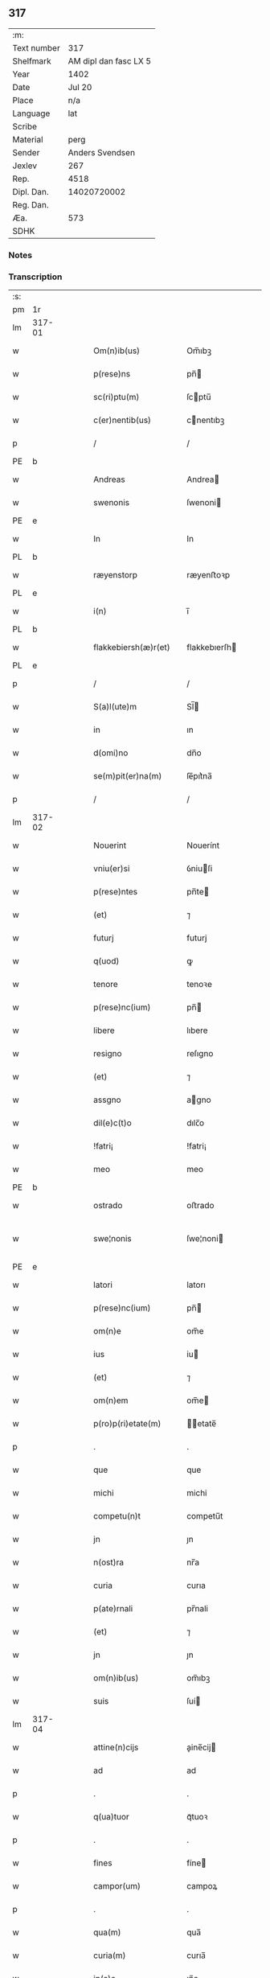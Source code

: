 ** 317
| :m:         |                       |
| Text number |                   317 |
| Shelfmark   | AM dipl dan fasc LX 5 |
| Year        |                  1402 |
| Date        |                Jul 20 |
| Place       |                   n/a |
| Language    |                   lat |
| Scribe      |                       |
| Material    |                  perg |
| Sender      |       Anders Svendsen |
| Jexlev      |                   267 |
| Rep.        |                  4518 |
| Dipl. Dan.  |           14020720002 |
| Reg. Dan.   |                       |
| Æa.         |                   573 |
| SDHK        |                       |

*** Notes


*** Transcription
| :s: |        |   |   |   |   |                      |                 |   |   |   |   |     |   |   |    |               |
| pm  | 1r     |   |   |   |   |                      |                 |   |   |   |   |     |   |   |    |               |
| lm  | 317-01 |   |   |   |   |                      |                 |   |   |   |   |     |   |   |    |               |
| w   |        |   |   |   |   | Om(n)ib(us)          | Om̅ıbꝫ           |   |   |   |   | lat |   |   |    |        317-01 |
| w   |        |   |   |   |   | p(rese)ns            | pn̅             |   |   |   |   | lat |   |   |    |        317-01 |
| w   |        |   |   |   |   | sc(ri)ptu(m)         | ſcptu̅          |   |   |   |   | lat |   |   |    |        317-01 |
| w   |        |   |   |   |   | c(er)nentib(us)      | cnentıbꝫ       |   |   |   |   | lat |   |   |    |        317-01 |
| p   |        |   |   |   |   | /                    | /               |   |   |   |   | lat |   |   |    |        317-01 |
| PE  | b      |   |   |   |   |                      |                 |   |   |   |   |     |   |   |    |               |
| w   |        |   |   |   |   | Andreas              | Andrea         |   |   |   |   | lat |   |   |    |        317-01 |
| w   |        |   |   |   |   | swenonis             | ſwenoni        |   |   |   |   | lat |   |   |    |        317-01 |
| PE  | e      |   |   |   |   |                      |                 |   |   |   |   |     |   |   |    |               |
| w   |        |   |   |   |   | In                   | In              |   |   |   |   | lat |   |   |    |        317-01 |
| PL  | b      |   |   |   |   |                      |                 |   |   |   |   |     |   |   |    |               |
| w   |        |   |   |   |   | ræyenstorp           | ræyenﬅoꝛp       |   |   |   |   | lat |   |   |    |        317-01 |
| PL  | e      |   |   |   |   |                      |                 |   |   |   |   |     |   |   |    |               |
| w   |        |   |   |   |   | i(n)                 | ı̅               |   |   |   |   | lat |   |   |    |        317-01 |
| PL  | b      |   |   |   |   |                      |                 |   |   |   |   |     |   |   |    |               |
| w   |        |   |   |   |   | flakkebiersh(æ)r(et) | flakkebıerſh   |   |   |   |   | lat |   |   |    |        317-01 |
| PL  | e      |   |   |   |   |                      |                 |   |   |   |   |     |   |   |    |               |
| p   |        |   |   |   |   | /                    | /               |   |   |   |   | lat |   |   |    |        317-01 |
| w   |        |   |   |   |   | S(a)l(ute)m          | Sl̅             |   |   |   |   | lat |   |   |    |        317-01 |
| w   |        |   |   |   |   | in                   | ın              |   |   |   |   | lat |   |   |    |        317-01 |
| w   |        |   |   |   |   | d(omi)no             | dn̅o             |   |   |   |   | lat |   |   |    |        317-01 |
| w   |        |   |   |   |   | se(m)pit(er)na(m)    | ſe̅pıt͛na̅         |   |   |   |   | lat |   |   |    |        317-01 |
| p   |        |   |   |   |   | /                    | /               |   |   |   |   | lat |   |   |    |        317-01 |
| lm  | 317-02 |   |   |   |   |                      |                 |   |   |   |   |     |   |   |    |               |
| w   |        |   |   |   |   | Nouerint             | Nouerínt        |   |   |   |   | lat |   |   |    |        317-02 |
| w   |        |   |   |   |   | vniu(er)si           | ỽniuſi         |   |   |   |   | lat |   |   |    |        317-02 |
| w   |        |   |   |   |   | p(rese)ntes          | pn̅te           |   |   |   |   | lat |   |   |    |        317-02 |
| w   |        |   |   |   |   | (et)                 | ⁊               |   |   |   |   | lat |   |   |    |        317-02 |
| w   |        |   |   |   |   | futurj               | futurj          |   |   |   |   | lat |   |   |    |        317-02 |
| w   |        |   |   |   |   | q(uod)               | ꝙ               |   |   |   |   | lat |   |   |    |        317-02 |
| w   |        |   |   |   |   | tenore               | tenoꝛe          |   |   |   |   | lat |   |   |    |        317-02 |
| w   |        |   |   |   |   | p(rese)nc(ium)       | pn̅             |   |   |   |   | lat |   |   |    |        317-02 |
| w   |        |   |   |   |   | libere               | lıbere          |   |   |   |   | lat |   |   |    |        317-02 |
| w   |        |   |   |   |   | resigno              | reſıgno         |   |   |   |   | lat |   |   |    |        317-02 |
| w   |        |   |   |   |   | (et)                 | ⁊               |   |   |   |   | lat |   |   |    |        317-02 |
| w   |        |   |   |   |   | assgno               | agno           |   |   |   |   | lat |   |   |    |        317-02 |
| w   |        |   |   |   |   | dil(e)c(t)o          | dılc̅o           |   |   |   |   | lat |   |   |    |        317-02 |
| w   |        |   |   |   |   | !fatri¡              | !fatri¡         |   |   |   |   | lat |   |   |    |        317-02 |
| w   |        |   |   |   |   | meo                  | meo             |   |   |   |   | lat |   |   |    |        317-02 |
| PE  | b      |   |   |   |   |                      |                 |   |   |   |   |     |   |   |    |               |
| w   |        |   |   |   |   | ostrado              | oﬅrado          |   |   |   |   | lat |   |   |    |        317-02 |
| w   |        |   |   |   |   | swe¦nonis            | ſwe¦noni       |   |   |   |   | lat |   |   |    | 317-02—317-03 |
| PE  | e      |   |   |   |   |                      |                 |   |   |   |   |     |   |   |    |               |
| w   |        |   |   |   |   | latori               | latorı          |   |   |   |   | lat |   |   | =  |        317-03 |
| w   |        |   |   |   |   | p(rese)nc(ium)       | pn̅             |   |   |   |   | lat |   |   | == |        317-03 |
| w   |        |   |   |   |   | om(n)e               | om̅e             |   |   |   |   | lat |   |   |    |        317-03 |
| w   |        |   |   |   |   | ius                  | iu             |   |   |   |   | lat |   |   |    |        317-03 |
| w   |        |   |   |   |   | (et)                 | ⁊               |   |   |   |   | lat |   |   |    |        317-03 |
| w   |        |   |   |   |   | om(n)em              | om̅e            |   |   |   |   | lat |   |   |    |        317-03 |
| w   |        |   |   |   |   | p(ro)p(ri)etate(m)   | etate̅         |   |   |   |   | lat |   |   |    |        317-03 |
| p   |        |   |   |   |   | .                    | .               |   |   |   |   | lat |   |   |    |        317-03 |
| w   |        |   |   |   |   | que                  | que             |   |   |   |   | lat |   |   |    |        317-03 |
| w   |        |   |   |   |   | michi                | michi           |   |   |   |   | lat |   |   |    |        317-03 |
| w   |        |   |   |   |   | competu(n)t          | competu̅t        |   |   |   |   | lat |   |   |    |        317-03 |
| w   |        |   |   |   |   | jn                   | ȷn              |   |   |   |   | lat |   |   |    |        317-03 |
| w   |        |   |   |   |   | n(ost)ra             | nr̅a             |   |   |   |   | lat |   |   |    |        317-03 |
| w   |        |   |   |   |   | curia                | curıa           |   |   |   |   | lat |   |   |    |        317-03 |
| w   |        |   |   |   |   | p(ate)rnali          | pr̅nali          |   |   |   |   | lat |   |   |    |        317-03 |
| w   |        |   |   |   |   | (et)                 | ⁊               |   |   |   |   | lat |   |   |    |        317-03 |
| w   |        |   |   |   |   | jn                   | ȷn              |   |   |   |   | lat |   |   |    |        317-03 |
| w   |        |   |   |   |   | om(n)ib(us)          | om̅ıbꝫ           |   |   |   |   | lat |   |   |    |        317-03 |
| w   |        |   |   |   |   | suis                 | ſuí            |   |   |   |   | lat |   |   |    |        317-03 |
| lm  | 317-04 |   |   |   |   |                      |                 |   |   |   |   |     |   |   |    |               |
| w   |        |   |   |   |   | attine(n)cijs        | aine̅cij       |   |   |   |   | lat |   |   |    |        317-04 |
| w   |        |   |   |   |   | ad                   | ad              |   |   |   |   | lat |   |   |    |        317-04 |
| p   |        |   |   |   |   | .                    | .               |   |   |   |   | lat |   |   |    |        317-04 |
| w   |        |   |   |   |   | q(ua)tuor            | qᷓtuoꝛ           |   |   |   |   | lat |   |   |    |        317-04 |
| p   |        |   |   |   |   | .                    | .               |   |   |   |   | lat |   |   |    |        317-04 |
| w   |        |   |   |   |   | fines                | fíne           |   |   |   |   | lat |   |   |    |        317-04 |
| w   |        |   |   |   |   | campor(um)           | campoꝝ          |   |   |   |   | lat |   |   |    |        317-04 |
| p   |        |   |   |   |   | .                    | .               |   |   |   |   | lat |   |   |    |        317-04 |
| w   |        |   |   |   |   | qua(m)               | qua̅             |   |   |   |   | lat |   |   |    |        317-04 |
| w   |        |   |   |   |   | curia(m)             | curıa̅           |   |   |   |   | lat |   |   |    |        317-04 |
| w   |        |   |   |   |   | ip(s)e               | ıp̅e             |   |   |   |   | lat |   |   |    |        317-04 |
| PE  | b      |   |   |   |   |                      |                 |   |   |   |   |     |   |   |    |               |
| w   |        |   |   |   |   | ostradus             | oﬅradu         |   |   |   |   | lat |   |   |    |        317-04 |
| w   |        |   |   |   |   | swenonis             | ſwenoni        |   |   |   |   | lat |   |   |    |        317-04 |
| PE  | e      |   |   |   |   |                      |                 |   |   |   |   |     |   |   |    |               |
| w   |        |   |   |   |   | p(er)sonal(ite)r     | p̲ſonal̅r         |   |   |   |   | lat |   |   |    |        317-04 |
| w   |        |   |   |   |   | i(n)                 | ı̅               |   |   |   |   | lat |   |   |    |        317-04 |
| PL  | b      |   |   |   |   |                      |                 |   |   |   |   |     |   |   |    |               |
| w   |        |   |   |   |   | reyenstorp           | reyenﬅoꝛp       |   |   |   |   | lat |   |   |    |        317-04 |
| PL  | e      |   |   |   |   |                      |                 |   |   |   |   |     |   |   |    |               |
| w   |        |   |   |   |   | p(ro)n(un)c          | ꝓn̅c             |   |   |   |   | lat |   |   |    |        317-04 |
| w   |        |   |   |   |   | jnh(ab)itat          | jnhı̅tat         |   |   |   |   | lat |   |   |    |        317-04 |
| p   |        |   |   |   |   | /                    | /               |   |   |   |   | lat |   |   |    |        317-04 |
| lm  | 317-05 |   |   |   |   |                      |                 |   |   |   |   |     |   |   |    |               |
| w   |        |   |   |   |   | obligans             | oblıgan        |   |   |   |   | lat |   |   |    |        317-05 |
| w   |        |   |   |   |   | me                   | me              |   |   |   |   | lat |   |   |    |        317-05 |
| w   |        |   |   |   |   | ad                   | ad              |   |   |   |   | lat |   |   |    |        317-05 |
| w   |        |   |   |   |   | approp(ri)andu(m)    | aropandu̅      |   |   |   |   | lat |   |   |    |        317-05 |
| w   |        |   |   |   |   | (et)                 | ⁊               |   |   |   |   | lat |   |   |    |        317-05 |
| w   |        |   |   |   |   | disbrigandu(m)       | dıſbrıgandu̅     |   |   |   |   | lat |   |   |    |        317-05 |
| w   |        |   |   |   |   | ei                   | ei              |   |   |   |   | lat |   |   |    |        317-05 |
| w   |        |   |   |   |   | d(i)c(t)am           | dc̅a            |   |   |   |   | lat |   |   |    |        317-05 |
| w   |        |   |   |   |   | curia(m)             | curıa̅           |   |   |   |   | lat |   |   |    |        317-05 |
| w   |        |   |   |   |   | cu(m)                | cu̅              |   |   |   |   | lat |   |   |    |        317-05 |
| w   |        |   |   |   |   | om(n)ib(us)          | om̅ıbꝫ           |   |   |   |   | lat |   |   |    |        317-05 |
| w   |        |   |   |   |   | suis                 | ſuı            |   |   |   |   | lat |   |   |    |        317-05 |
| w   |        |   |   |   |   | p(er)tine(n)cijs     | p̲tine̅cij       |   |   |   |   | lat |   |   |    |        317-05 |
| w   |        |   |   |   |   | ab                   | ab              |   |   |   |   | lat |   |   |    |        317-05 |
| w   |        |   |   |   |   | jmpetic(i)o(n)e      | mpetıc̅oe       |   |   |   |   | lat |   |   |    |        317-05 |
| w   |        |   |   |   |   | q(uo)r(um)cu(m)q(ue) | qͦꝝcu̅qꝫ          |   |   |   |   | lat |   |   |    |        317-05 |
| lm  | 317-06 |   |   |   |   |                      |                 |   |   |   |   |     |   |   |    |               |
| w   |        |   |   |   |   | p(ro)ut              | ꝓut             |   |   |   |   | lat |   |   |    |        317-06 |
| w   |        |   |   |   |   | exigu(n)t            | exıgu̅t          |   |   |   |   | lat |   |   |    |        317-06 |
| w   |        |   |   |   |   | leges                | lege           |   |   |   |   | lat |   |   |    |        317-06 |
| w   |        |   |   |   |   | t(er)re              | tre            |   |   |   |   | lat |   |   |    |        317-06 |
| p   |        |   |   |   |   | /                    | /               |   |   |   |   | lat |   |   |    |        317-06 |
| w   |        |   |   |   |   | Jn                   | Jn              |   |   |   |   | lat |   |   |    |        317-06 |
| w   |        |   |   |   |   | cui(us)              | cuı᷒             |   |   |   |   | lat |   |   |    |        317-06 |
| w   |        |   |   |   |   | rej                  | rej             |   |   |   |   | lat |   |   |    |        317-06 |
| w   |        |   |   |   |   | testi(m)oniu(m)      | teﬅı̅onıu̅        |   |   |   |   | lat |   |   |    |        317-06 |
| w   |        |   |   |   |   | sigillu(m)           | ſıgıllu̅         |   |   |   |   | lat |   |   |    |        317-06 |
| w   |        |   |   |   |   | meu(m)               | meu̅             |   |   |   |   | lat |   |   |    |        317-06 |
| p   |        |   |   |   |   | .                    | .               |   |   |   |   | lat |   |   |    |        317-06 |
| w   |        |   |   |   |   | vna                  | ỽna             |   |   |   |   | lat |   |   |    |        317-06 |
| p   |        |   |   |   |   | .                    | .               |   |   |   |   | lat |   |   |    |        317-06 |
| w   |        |   |   |   |   | cu(m)                | cu̅              |   |   |   |   | lat |   |   |    |        317-06 |
| w   |        |   |   |   |   | sigill(m)            | ſıgıll̅          |   |   |   |   | lat |   |   |    |        317-06 |
| w   |        |   |   |   |   | nobiliu(m)           | nobılıu̅         |   |   |   |   | lat |   |   |    |        317-06 |
| w   |        |   |   |   |   | viror(um)            | ỽiroꝝ           |   |   |   |   | lat |   |   |    |        317-06 |
| p   |        |   |   |   |   | .                    | .               |   |   |   |   | lat |   |   |    |        317-06 |
| w   |        |   |   |   |   | v(idelicet)          | ỽꝫ              |   |   |   |   | lat |   |   |    |        317-06 |
| p   |        |   |   |   |   | .                    | .               |   |   |   |   | lat |   |   |    |        317-06 |
| w   |        |   |   |   |   | d(omi)ni             | dn̅ı             |   |   |   |   | lat |   |   |    |        317-06 |
| PE  | b      |   |   |   |   |                      |                 |   |   |   |   |     |   |   |    |               |
| w   |        |   |   |   |   | ioha(n)nis           | ıoha̅nı         |   |   |   |   | lat |   |   |    |        317-06 |
| lm  | 317-07 |   |   |   |   |                      |                 |   |   |   |   |     |   |   |    |               |
| w   |        |   |   |   |   | finkenow             | fínkenow        |   |   |   |   | lat |   |   |    |        317-07 |
| PE  | e      |   |   |   |   |                      |                 |   |   |   |   |     |   |   |    |               |
| w   |        |   |   |   |   | milit(is)            | militꝭ          |   |   |   |   | lat |   |   |    |        317-07 |
| p   |        |   |   |   |   | .                    | .               |   |   |   |   | lat |   |   |    |        317-07 |
| w   |        |   |   |   |   | d(omi)ni             | dn̅ı             |   |   |   |   | lat |   |   |    |        317-07 |
| PE  | b      |   |   |   |   |                      |                 |   |   |   |   |     |   |   |    |               |
| w   |        |   |   |   |   | laure(n)cij          | laure̅cij        |   |   |   |   | lat |   |   |    |        317-07 |
| PE  | e      |   |   |   |   |                      |                 |   |   |   |   |     |   |   |    |               |
| w   |        |   |   |   |   | curati               | curati          |   |   |   |   | lat |   |   |    |        317-07 |
| w   |        |   |   |   |   | ecc(les)ie           | ecc̅ıe           |   |   |   |   | lat |   |   |    |        317-07 |
| PL  | b      |   |   |   |   |                      |                 |   |   |   |   |     |   |   |    |               |
| w   |        |   |   |   |   | gu(n)nersløf         | gu̅nerſløf       |   |   |   |   | lat |   |   |    |        317-07 |
| PL  | e      |   |   |   |   |                      |                 |   |   |   |   |     |   |   |    |               |
| p   |        |   |   |   |   | .                    | .               |   |   |   |   | lat |   |   |    |        317-07 |
| PE  | b      |   |   |   |   |                      |                 |   |   |   |   |     |   |   |    |               |
| w   |        |   |   |   |   | Iacobj               | Iacobȷ          |   |   |   |   | lat |   |   |    |        317-07 |
| w   |        |   |   |   |   | nicolai              | nícolai         |   |   |   |   | lat |   |   |    |        317-07 |
| w   |        |   |   |   |   | rintaf               | ríntaf          |   |   |   |   | lat |   |   |    |        317-07 |
| PE  | e      |   |   |   |   |                      |                 |   |   |   |   |     |   |   |    |               |
| w   |        |   |   |   |   | (et)                 | ⁊               |   |   |   |   | lat |   |   |    |        317-07 |
| PE  | b      |   |   |   |   |                      |                 |   |   |   |   |     |   |   |    |               |
| w   |        |   |   |   |   | pet(ri)              | pet            |   |   |   |   | lat |   |   |    |        317-07 |
| w   |        |   |   |   |   | skyttæ               | ſkyttæ          |   |   |   |   | lat |   |   |    |        317-07 |
| PE  | e      |   |   |   |   |                      |                 |   |   |   |   |     |   |   |    |               |
| w   |        |   |   |   |   | p(rese)ntib(us)      | pn̅tıbꝫ          |   |   |   |   | lat |   |   |    |        317-07 |
| w   |        |   |   |   |   | e(st)                | e̅               |   |   |   |   | lat |   |   |    |        317-07 |
| w   |        |   |   |   |   | appe(n)¦sum          | ae̅¦ſu         |   |   |   |   | lat |   |   |    | 317-07—317-08 |
| w   |        |   |   |   |   | Datu(m)              | Datu̅            |   |   |   |   | lat |   |   |    |        317-08 |
| w   |        |   |   |   |   | sub                  | ſub             |   |   |   |   | lat |   |   |    |        317-08 |
| w   |        |   |   |   |   | a(n)no               | a̅no             |   |   |   |   | lat |   |   |    |        317-08 |
| w   |        |   |   |   |   | d(omi)ni             | dn̅ı             |   |   |   |   | lat |   |   |    |        317-08 |
| p   |        |   |   |   |   | .                    | .               |   |   |   |   | lat |   |   |    |        317-08 |
| w   |        |   |   |   |   | Millesimo            | ılleſımo       |   |   |   |   | lat |   |   |    |        317-08 |
| p   |        |   |   |   |   | .                    | .               |   |   |   |   | lat |   |   |    |        317-08 |
| w   |        |   |   |   |   | quadringentesi(m)o   | quadríngenteſı̅o |   |   |   |   | lat |   |   |    |        317-08 |
| p   |        |   |   |   |   | .                    | .               |   |   |   |   | lat |   |   |    |        317-08 |
| w   |        |   |   |   |   | secu(n)do            | ſecu̅do          |   |   |   |   | lat |   |   |    |        317-08 |
| p   |        |   |   |   |   | .                    | .               |   |   |   |   | lat |   |   |    |        317-08 |
| w   |        |   |   |   |   | ip(s)o               | ıp̅o             |   |   |   |   | lat |   |   |    |        317-08 |
| w   |        |   |   |   |   | die                  | dıe             |   |   |   |   | lat |   |   |    |        317-08 |
| w   |        |   |   |   |   | s(an)c(t)e           | ſc̅e             |   |   |   |   | lat |   |   |    |        317-08 |
| w   |        |   |   |   |   | margarete            | margarete       |   |   |   |   | lat |   |   |    |        317-08 |
| w   |        |   |   |   |   | virginis             | ỽırgini        |   |   |   |   | lat |   |   |    |        317-08 |
| :e: |        |   |   |   |   |                      |                 |   |   |   |   |     |   |   |    |               |
